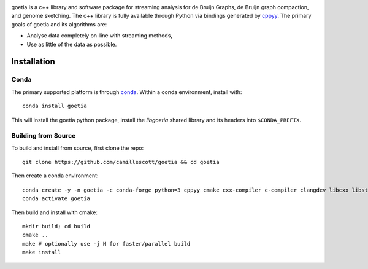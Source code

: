 .. image:: https://travis-ci.org/camillescott/goetia.svg?branch=master
    :target: https://travis-ci.org/camillescott/goetia

.. image:: https://mybinder.org/badge_logo.svg
    :target: https://mybinder.org/v2/gh/camillescott/goetia/master?filepath=examples%2FStreaming%20Sourmash%20Demo.ipynb

.. image:: https://img.shields.io/badge/install%20with-bioconda-brightgreen.svg?style=flat
    :target: http://bioconda.github.io/recipes/goetia/README.html

.. image:: docs/img/goetia_logo_v2.png
    :align: center
    :scale: 25%
    
goetia is a c++ library and software package for streaming analysis for de Bruijn Graphs, de Bruijn
graph compaction, and genome sketching. The c++ library is fully available through Python via
bindings generated by `cppyy <https://cppyy.readthedocs.io/en/latest/>`_. The primary goals of
goetia and its algorithms are:

- Analyse data completely on-line with streaming methods,
- Use as little of the data as possible.

Installation
============

Conda
~~~~~

The primary supported platform is through `conda <https://docs.conda.io/en/latest/miniconda.html>`_. Within a conda
environment, install with::

    conda install goetia

This will install the goetia python package, install the `libgoetia` shared library
and its headers into ``$CONDA_PREFIX``.

Building from Source
~~~~~~~~~~~~~~~~~~~~

To build and install from source, first clone the repo::

    git clone https://github.com/camillescott/goetia && cd goetia

Then create a conda environment::

    conda create -y -n goetia -c conda-forge python=3 cppyy cmake cxx-compiler c-compiler clangdev libcxx libstdcxx-ng libgcc-ng pytest numpy scipy openmp python-clang screed blessings pytest-benchmark pyfiglet py-cpuinfo sourmash curio
    conda activate goetia

Then build and install with cmake::

    mkdir build; cd build
    cmake ..
    make # optionally use -j N for faster/parallel build
    make install

